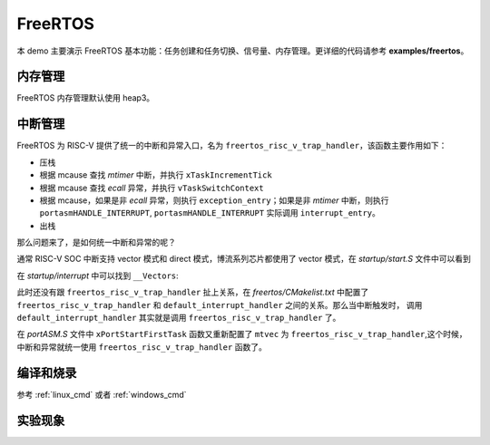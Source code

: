 FreeRTOS
====================

本 demo 主要演示 FreeRTOS 基本功能：任务创建和任务切换、信号量、内存管理。更详细的代码请参考 **examples/freertos**。

内存管理
---------------

FreeRTOS 内存管理默认使用 heap3。

中断管理
---------------

FreeRTOS 为 RISC-V 提供了统一的中断和异常入口，名为 ``freertos_risc_v_trap_handler``，该函数主要作用如下：

- 压栈
- 根据 mcause 查找 `mtimer` 中断，并执行 ``xTaskIncrementTick``
- 根据 mcause 查找 `ecall` 异常，并执行 ``vTaskSwitchContext``
- 根据 mcause，如果是非 `ecall` 异常，则执行 ``exception_entry``；如果是非 `mtimer` 中断，则执行 ``portasmHANDLE_INTERRUPT``, ``portasmHANDLE_INTERRUPT`` 实际调用 ``interrupt_entry``。
- 出栈

那么问题来了，是如何统一中断和异常的呢？

通常 RISC-V SOC 中断支持 vector 模式和 direct 模式，博流系列芯片都使用了 vector 模式，在 `startup/start.S` 文件中可以看到

.. code-block:: C
    :linenos:

    /* mtvec: for all exceptions and non-vector mode IRQs */
    la      a0, default_trap_handler
    ori     a0, a0, 3
    csrw    mtvec, a0

    /* mtvt: for all vector mode IRQs */
    la      a0, __Vectors
    csrw    mtvt, a0

在 `startup/interrupt` 中可以找到 ``__Vectors``:

.. code-block:: C
    :linenos:

    const pFunc __Vectors[] __attribute__((section(".init"), aligned(64))) = {
        default_interrupt_handler, /*         */
        default_interrupt_handler, /*         */
        default_interrupt_handler, /*         */
        ....
    };

此时还没有跟 ``freertos_risc_v_trap_handler`` 扯上关系，在 `freertos/CMakelist.txt` 中配置了 ``freertos_risc_v_trap_handler`` 和 ``default_interrupt_handler`` 之间的关系。那么当中断触发时，
调用 ``default_interrupt_handler`` 其实就是调用 ``freertos_risc_v_trap_handler`` 了。

.. code-block:: C
    :linenos:

    sdk_add_compile_definitions(-DportasmHANDLE_INTERRUPT=interrupt_entry -Ddefault_interrupt_handler=freertos_risc_v_trap_handler)

在 `portASM.S` 文件中 ``xPortStartFirstTask`` 函数又重新配置了 ``mtvec`` 为 ``freertos_risc_v_trap_handler``,这个时候，中断和异常就统一使用 ``freertos_risc_v_trap_handler`` 函数了。

编译和烧录
-----------------------------

参考 :ref:`linux_cmd` 或者 :ref:`windows_cmd`

实验现象
-----------------------------